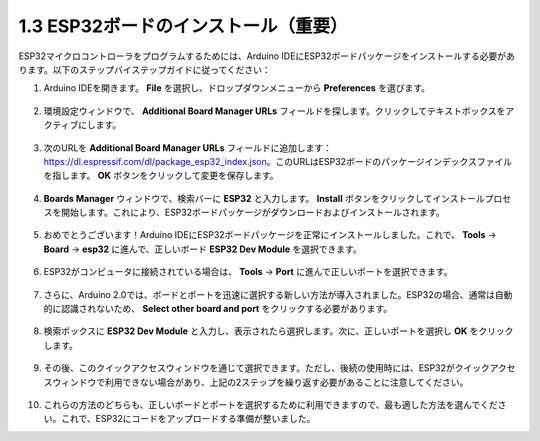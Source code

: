 1.3 ESP32ボードのインストール（重要）
===========================================

ESP32マイクロコントローラをプログラムするためには、Arduino IDEにESP32ボードパッケージをインストールする必要があります。以下のステップバイステップガイドに従ってください：

#. Arduino IDEを開きます。 **File** を選択し、ドロップダウンメニューから **Preferences** を選びます。

    .. image:: img/install_esp321.png

#. 環境設定ウィンドウで、 **Additional Board Manager URLs** フィールドを探します。クリックしてテキストボックスをアクティブにします。

    .. image:: img/install_esp322.png

#. 次のURLを **Additional Board Manager URLs** フィールドに追加します： https://dl.espressif.com/dl/package_esp32_index.json。このURLはESP32ボードのパッケージインデックスファイルを指します。 **OK** ボタンをクリックして変更を保存します。

    .. image:: img/install_esp323.png

#. **Boards Manager** ウィンドウで、検索バーに **ESP32** と入力します。 **Install** ボタンをクリックしてインストールプロセスを開始します。これにより、ESP32ボードパッケージがダウンロードおよびインストールされます。

    .. image:: img/install_esp324.png

#. おめでとうございます！Arduino IDEにESP32ボードパッケージを正常にインストールしました。これで、 **Tools** -> **Board** -> **esp32** に進んで、正しいボード **ESP32 Dev Module** を選択できます。

    .. image:: img/install_esp325.png

#. ESP32がコンピュータに接続されている場合は、 **Tools** -> **Port** に進んで正しいポートを選択できます。

    .. image:: img/install_esp326.png

#. さらに、Arduino 2.0では、ボードとポートを迅速に選択する新しい方法が導入されました。ESP32の場合、通常は自動的に認識されないため、 **Select other board and port** をクリックする必要があります。

    .. image:: img/install_esp327.png

#. 検索ボックスに **ESP32 Dev Module** と入力し、表示されたら選択します。次に、正しいポートを選択し **OK** をクリックします。

    .. image:: img/install_esp328.png

#. その後、このクイックアクセスウィンドウを通じて選択できます。ただし、後続の使用時には、ESP32がクイックアクセスウィンドウで利用できない場合があり、上記の2ステップを繰り返す必要があることに注意してください。

    .. image:: img/install_esp329.png

#. これらの方法のどちらも、正しいボードとポートを選択するために利用できますので、最も適した方法を選んでください。これで、ESP32にコードをアップロードする準備が整いました。



